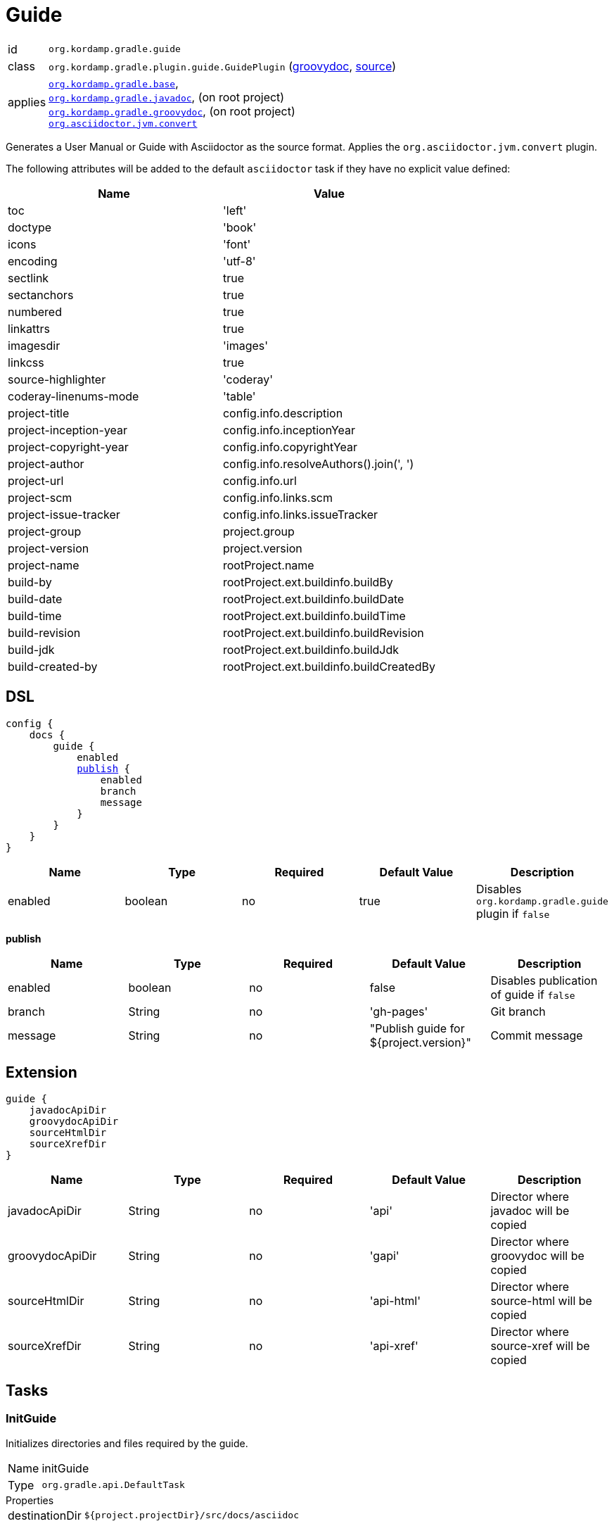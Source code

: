 
[[_org_kordamp_gradle_guide]]
= Guide

[horizontal]
id:: `org.kordamp.gradle.guide`
class:: `org.kordamp.gradle.plugin.guide.GuidePlugin`
    (link:api/org/kordamp/gradle/plugin/guide/GuidePlugin.html[groovydoc],
     link:api-html/org/kordamp/gradle/plugin/guide/GuidePlugin.html[source])
applies:: `<<_org_kordamp_gradle_base,org.kordamp.gradle.base>>`, +
`<<_org_kordamp_gradle_javadoc,org.kordamp.gradle.javadoc>>`, (on root project) +
`<<_org_kordamp_gradle_groovydoc,org.kordamp.gradle.groovydoc>>`, (on root project) +
`link:https://github.com/asciidoctor/asciidoctor-gradle-plugin[org.asciidoctor.jvm.convert]`

Generates a User Manual or Guide with Asciidoctor as the source format. Applies the `org.asciidoctor.jvm.convert` plugin.

The following attributes will be added to the default `asciidoctor` task if they have no explicit value defined:

[options="header", cols="2*"]
|===
| Name                   | Value
| toc                    | 'left'
| doctype                | 'book'
| icons                  | 'font'
| encoding               | 'utf-8'
| sectlink               | true
| sectanchors            | true
| numbered               | true
| linkattrs              | true
| imagesdir              | 'images'
| linkcss                | true
| source-highlighter     | 'coderay'
| coderay-linenums-mode  | 'table'
| project-title          | config.info.description
| project-inception-year | config.info.inceptionYear
| project-copyright-year | config.info.copyrightYear
| project-author         | config.info.resolveAuthors().join(', ')
| project-url            | config.info.url
| project-scm            | config.info.links.scm
| project-issue-tracker  | config.info.links.issueTracker
| project-group          | project.group
| project-version        | project.version
| project-name           | rootProject.name
| build-by               | rootProject.ext.buildinfo.buildBy
| build-date             | rootProject.ext.buildinfo.buildDate
| build-time             | rootProject.ext.buildinfo.buildTime
| build-revision         | rootProject.ext.buildinfo.buildRevision
| build-jdk              | rootProject.ext.buildinfo.buildJdk
| build-created-by       | rootProject.ext.buildinfo.buildCreatedBy
|===

[[_org_kordamp_gradle_guide_dsl]]
== DSL

[source,groovy]
[subs="+macros"]
----
config {
    docs {
        guide {
            enabled
            <<_guide_publish,publish>> {
                enabled
                branch
                message
            }
        }
    }
}
----

[options="header", cols="5*"]
|===
| Name     | Type    | Required | Default Value | Description
| enabled  | boolean | no       | true          | Disables `org.kordamp.gradle.guide` plugin if `false`
|===

[[_guide_publish]]
*publish*

[options="header", cols="5*"]
|===
| Name    | Type    | Required | Default Value                          | Description
| enabled | boolean | no       | false                                  | Disables publication of guide if `false`
| branch  | String  | no       | 'gh-pages'                             | Git branch
| message | String  | no       | "Publish guide for ${project.version}" | Commit message
|===

[[_org_kordamp_gradle_guide_extension]]
== Extension

[source,groovy]
----
guide {
    javadocApiDir
    groovydocApiDir
    sourceHtmlDir
    sourceXrefDir
}
----

[options="header", cols="5*"]
|===
| Name            | Type   | Required | Default Value | Description
| javadocApiDir   | String | no       | 'api'         | Director where javadoc will be copied
| groovydocApiDir | String | no       | 'gapi'        | Director where groovydoc will be copied
| sourceHtmlDir   | String | no       | 'api-html'    | Director where source-html will be copied
| sourceXrefDir   | String | no       | 'api-xref'    | Director where source-xref will be copied
|===

[[_org_kordamp_gradle_guide_tasks]]
== Tasks

[[_task_init_guide]]
=== InitGuide

Initializes directories and files required by the guide.

[horizontal]
Name:: initGuide
Type:: `org.gradle.api.DefaultTask`

.Properties
[horizontal]
destinationDir:: `${project.projectDir}/src/docs/asciidoc`

[[_task_create_guide]]
=== CreateGuide

Creates an Asciidoctor based guide. Depends on the output of the following tasks:

 * `asciidoctor`
 * `aggregateJavadoc` (if enabled)
 * `aggregateGroovydoc` (if enabled)
 * `aggregateSourceHtml` (if enabled)
 * `aggregateSourceXref` (if enabled)

[horizontal]
Name:: createGuide
Type:: `org.gradle.api.tasks.Copy`

.Properties
[horizontal]
destinationDir:: `${project.buildDir}/guide`
from:: `${project.tasks.asciidoctor.outputDir}/html5`

[[_task_zip_guide]]
=== ZipGuide

An archive of the generated guide.

[horizontal]
Name:: zipGuide
Type:: `org.gradle.api.tasks.bundling.Zip`

.Properties
[horizontal]
destinationDir:: `${project.buildDir}/distributions`
from:: `${project.tasks.createGuide.destinationDir}`

